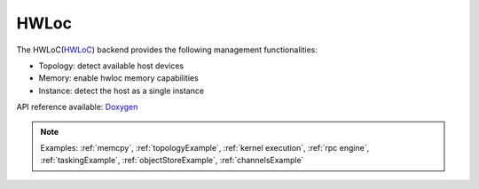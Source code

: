 .. _hwloc backend:

***********************
HWLoc
***********************

The HWLoC(`HWLoC <https://www.open-mpi.org/projects/hwloc/>`_) backend provides the following management functionalities:

* Topology: detect available host devices
* Memory: enable hwloc memory capabilities
* Instance: detect the host as a single instance

API reference available: `Doxygen <../../../doxygen/html/dir_0da090d0f6abcd129c2a5491a6658a54.html>`_

.. note:: 
    Examples: :ref:`memcpy`, :ref:`topologyExample`, :ref:`kernel execution`, :ref:`rpc engine`, :ref:`taskingExample`, :ref:`objectStoreExample`, :ref:`channelsExample`